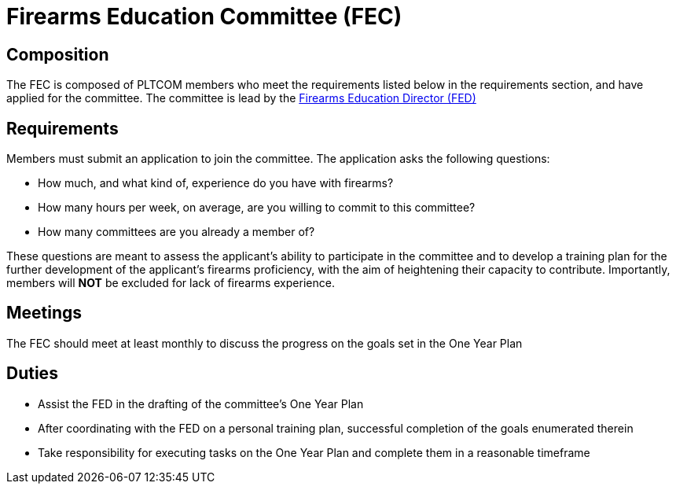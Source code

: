 = Firearms Education Committee (FEC)
// Title of committee goes here

== Composition
// Use this space to describe who the committee is composed of
The FEC is composed of PLTCOM members who meet the requirements listed below in the requirements section, and have applied for the committee. The committee is lead by the <<Firearms_Education_Director.adoc#,Firearms Education Director (FED)>>

== Requirements
// This section should describe the requirements that need to be met to join this committee:

Members must submit an application to join the committee. The application asks the following questions:

* How much, and what kind of, experience do you have with firearms?
* How many hours per week, on average, are you willing to commit to this committee?
* How many committees are you already a member of?

These questions are meant to assess the applicant's ability to participate in the committee and to develop a training plan for the further development of the applicant's firearms proficiency, with the aim of heightening their capacity to contribute. Importantly, members will **NOT** be excluded for lack of firearms experience.

== Meetings
// Describe the typical meeting and the frequency
The FEC should meet at least monthly to discuss the progress on the goals set in the One Year Plan

== Duties
// Describe the duties of members on this committee

* Assist the FED in the drafting of the committee's One Year Plan
* After coordinating with the FED on a personal training plan, successful completion of the goals enumerated therein
* Take responsibility for executing tasks on the One Year Plan and complete them in a reasonable timeframe
